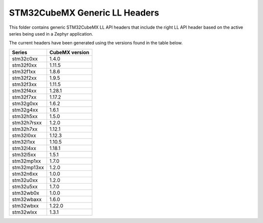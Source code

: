 STM32CubeMX Generic LL Headers
##############################

This folder contains generic STM32CubeMX LL API headers that include the right
LL API header based on the active series being used in a Zephyr application.

The current headers have been generated using the versions found in the table
below.

=============== ===============
Series          CubeMX version
=============== ===============
stm32c0xx       1.4.0
stm32f0xx       1.11.5
stm32f1xx       1.8.6
stm32f2xx       1.9.5
stm32f3xx       1.11.5
stm32f4xx       1.28.1
stm32f7xx       1.17.2
stm32g0xx       1.6.2
stm32g4xx       1.6.1
stm32h5xx       1.5.0
stm32h7rsxx     1.2.0
stm32h7xx       1.12.1
stm32l0xx       1.12.3
stm32l1xx       1.10.5
stm32l4xx       1.18.1
stm32l5xx       1.5.1
stm32mp1xx      1.7.0
stm32mp13xx     1.2.0
stm32n6xx       1.0.0
stm32u0xx       1.2.0
stm32u5xx       1.7.0
stm32wb0x       1.0.0
stm32wbaxx      1.6.0
stm32wbxx       1.22.0
stm32wlxx       1.3.1
=============== ===============